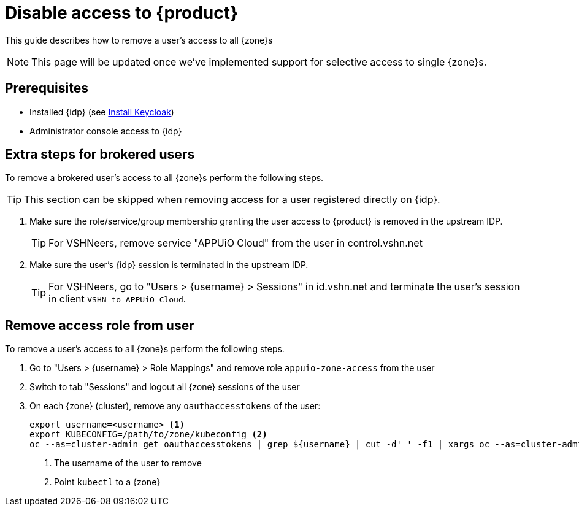 = Disable access to {product}

This guide describes how to remove a user's access to all {zone}s

NOTE: This page will be updated once we've implemented support for selective access to single {zone}s.

== Prerequisites

* Installed {idp} (see xref:appuio-cloud:root:how-to/keycloak-setup.adoc[Install Keycloak])
* Administrator console access to {idp}

== Extra steps for brokered users

To remove a brokered user's access to all {zone}s perform the following steps.

TIP: This section can be skipped when removing access for a user registered directly on {idp}.

. Make sure the role/service/group membership granting the user access to {product} is removed in the upstream IDP.
+
TIP: For VSHNeers, remove service "APPUiO Cloud" from the user in control.vshn.net

. Make sure the user's {idp} session is terminated in the upstream IDP.
+
TIP: For VSHNeers, go to "Users > {username} > Sessions" in id.vshn.net and terminate the user's session in client `VSHN_to_APPUiO_Cloud`.

== Remove access role from user

To remove a user's access to all {zone}s perform the following steps.

. Go to "Users > {username} > Role Mappings" and remove role `appuio-zone-access` from the user
. Switch to tab "Sessions" and logout all {zone} sessions of the user
. On each {zone} (cluster), remove any `oauthaccesstokens` of the user:
+
[source,bash]
----
export username=<username> <1>
export KUBECONFIG=/path/to/zone/kubeconfig <2>
oc --as=cluster-admin get oauthaccesstokens | grep ${username} | cut -d' ' -f1 | xargs oc --as=cluster-admin delete oauthaccesstokens
----
<1> The username of the user to remove
<2> Point `kubectl` to a {zone}
